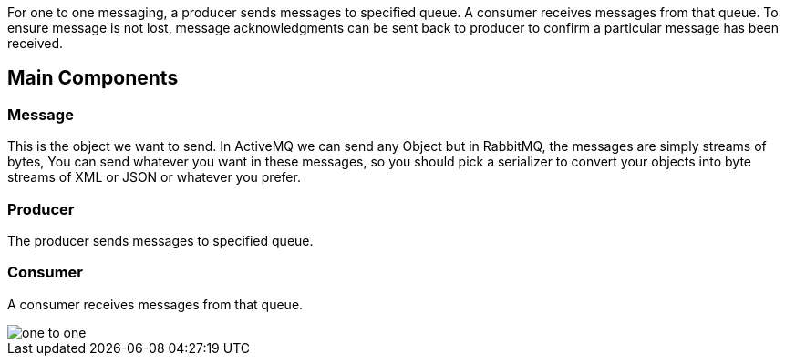 
:fragment:

For one to one messaging, a producer sends messages to specified queue. A consumer receives messages from that queue. To ensure message is not lost, message acknowledgments can be sent back to producer to confirm a particular message has been received.


== Main Components

=== Message
This is the object we want to send. In ActiveMQ we can send any Object but in RabbitMQ, the messages are simply streams of bytes, You can send whatever you want in these messages, so you should pick a serializer to convert your objects into byte streams of XML or JSON or whatever you prefer.

=== Producer
The producer sends messages to specified queue.

=== Consumer
A consumer receives messages from that queue.


image::altemista-cloudfwk-documentation/messageBroker/one_to_one.png[align="center"]